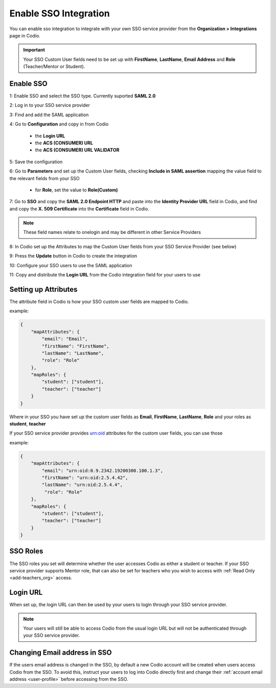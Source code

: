 .. meta::
   :description: You can enable SSO integration to allow you to configure SSO service provider for your users to login through your SSO provider
   
.. _sso-integration:

Enable SSO Integration
======================

You can enable sso integration to integrate with your own SSO service provider from the **Organization > Integrations** page in Codio.

    .. image:: /img/sso-integration.png
       :alt: SSO Integration
       
.. Important:: Your SSO Custom User fields need to be set up with **FirstName**, **LastName**, **Email Address** and **Role** (Teacher/Mentor or Student).

Enable SSO
----------

1: Enable SSO and select the SSO type. Currently suported **SAML 2.0**

2: Log in to your SSO service provider

3: Find and add the SAML application 

4: Go to **Configuration** and copy in from Codio

    - the **Login URL**
    - the **ACS (CONSUMER) URL**
    - the **ACS (CONSUMER) URL VALIDATOR**
    
5: Save the configuration

6: Go to **Parameters** and set up the Custom User fields, checking **Include in SAML assertion** mapping the value field to the relevant fields from your SSO

    - for **Role**, set the value to **Role(Custom)**
    
7: Go to **SSO** and copy the **SAML 2.0 Endpoint HTTP** and paste into the **Identity Provider URL** field in Codio, and find and copy the **X. 509 Certificate** into the **Certificate** field in Codio.

.. Note:: These field names relate to onelogin and may be different in other Service Providers

8: In Codio set up the Attributes to map the Custom User fields from your SSO Service Provider (see below)

9: Press the **Update** button in Codio to create the integration

10: Configure your SSO users to use the SAML application

11: Copy and distribute the **Login URL** from the Codio integration field for your users to use


Setting up Attributes
---------------------

The attribute field in Codio is how your SSO custom user fields are mapped to Codio.

example:

.. code:: json

    {
        "mapAttributes": {
            "email": "Email",
            "firstName": "FirstName",
            "lastName": "LastName",
            "role": "Role"
        },
        "mapRoles": {
            "student": ["student"],
            "teacher": ["teacher"]
        }
    }

Where in your SSO you have set up the custom user fields as **Email**, **FirstName**, **LastName**, **Role** and your roles as **student**, **teacher**

If your SSO service provider provides urn:oid attributes for the custom user fields, you can use those

example:

.. code:: json

    {
        "mapAttributes": {
            "email": "urn:oid:0.9.2342.19200300.100.1.3",
            "firstName": "urn:oid:2.5.4.42",
            "lastName": "urn:oid:2.5.4.4",
             "role": "Role"
        },
        "mapRoles": {
            "student": ["student"],
            "teacher": ["teacher"]
        }
    }

SSO Roles
---------

The SSO roles you set will determine whether the user accesses Codio as either a student or teacher. If your SSO service provider supports Mentor role, that can also be set for teachers who you wish to access with :ref:`Read Only <add-teachers_org>` access.

Login URL
---------
       
When set up, the login URL can then be used by your users to login through your SSO service provider.  

.. Note:: Your users will still be able to access Codio from the usual login URL but will not be authenticated through your SSO service provider.

Changing Email address in SSO
-----------------------------

If the users email address is changed in the SSO, by default a new Codio account will be created when users access Codio from the SSO. To avoid this, instruct your users to log into Codio directly first and change their :ref:`account email address <user-profile>` before accessing from the SSO. 
